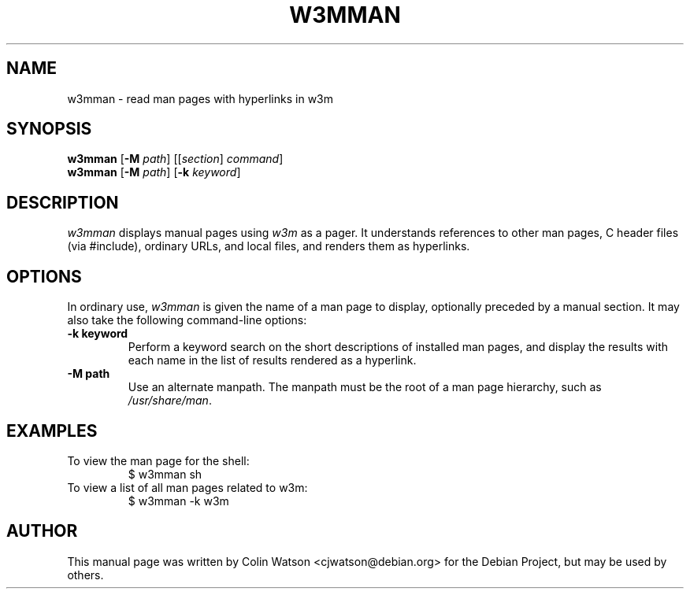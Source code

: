 .TH W3MMAN 1
.SH NAME
w3mman \- read man pages with hyperlinks in w3m
.SH SYNOPSIS
.B w3mman
.RB [ \-M
.IR path ]
.RI [[ section ]
.IR command ]
.br
.B w3mman
.RB [ \-M
.IR path ]
.RB [ \-k
.IR keyword ]
.SH DESCRIPTION
.I w3mman
displays manual pages using
.I w3m
as a pager.
It understands references to other man pages, C header files (via #include),
ordinary URLs, and local files, and renders them as hyperlinks.
.SH OPTIONS
In ordinary use,
.I w3mman
is given the name of a man page to display, optionally preceded by a manual
section.
It may also take the following command-line options:
.TP
.B \-k keyword
Perform a keyword search on the short descriptions of installed man pages,
and display the results with each name in the list of results rendered as a
hyperlink.
.TP
.B \-M path
Use an alternate manpath.
The manpath must be the root of a man page hierarchy, such as
.IR /usr/share/man .
.SH EXAMPLES
.TP
To view the man page for the shell:
.br
$ w3mman sh
.TP
To view a list of all man pages related to w3m:
.br
$ w3mman -k w3m
.SH AUTHOR
This manual page was written by Colin Watson <cjwatson@debian.org> for the
Debian Project, but may be used by others.
